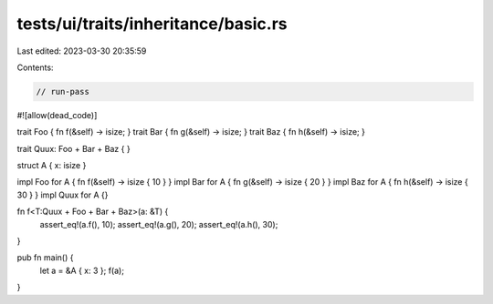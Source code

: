 tests/ui/traits/inheritance/basic.rs
====================================

Last edited: 2023-03-30 20:35:59

Contents:

.. code-block:: rs

    // run-pass
#![allow(dead_code)]

trait Foo { fn f(&self) -> isize; }
trait Bar { fn g(&self) -> isize; }
trait Baz { fn h(&self) -> isize; }

trait Quux: Foo + Bar + Baz { }

struct A { x: isize }

impl Foo for A { fn f(&self) -> isize { 10 } }
impl Bar for A { fn g(&self) -> isize { 20 } }
impl Baz for A { fn h(&self) -> isize { 30 } }
impl Quux for A {}

fn f<T:Quux + Foo + Bar + Baz>(a: &T) {
    assert_eq!(a.f(), 10);
    assert_eq!(a.g(), 20);
    assert_eq!(a.h(), 30);
}

pub fn main() {
    let a = &A { x: 3 };
    f(a);
}


